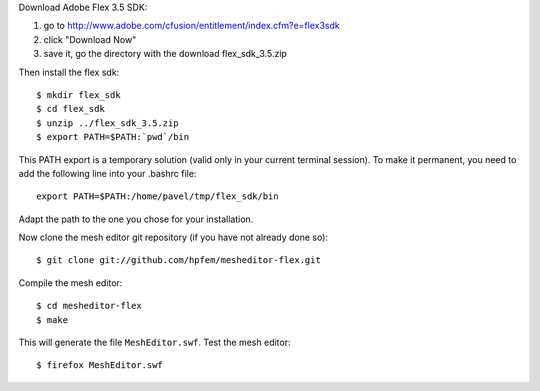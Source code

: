 Download Adobe Flex 3.5 SDK:

#. go to http://www.adobe.com/cfusion/entitlement/index.cfm?e=flex3sdk
#. click "Download Now"
#. save it, go the directory with the download flex_sdk_3.5.zip

Then install the flex sdk::

    $ mkdir flex_sdk
    $ cd flex_sdk
    $ unzip ../flex_sdk_3.5.zip
    $ export PATH=$PATH:`pwd`/bin

This PATH export is a temporary solution (valid only in your 
current terminal session). To make it permanent, you need to 
add the following line into your .bashrc file::

    export PATH=$PATH:/home/pavel/tmp/flex_sdk/bin

Adapt the path to the one you chose for your installation.

Now clone the mesh editor git repository (if you have not already done so)::

    $ git clone git://github.com/hpfem/mesheditor-flex.git

Compile the mesh editor::

    $ cd mesheditor-flex
    $ make

This will generate the file ``MeshEditor.swf``. Test the mesh editor::

    $ firefox MeshEditor.swf
